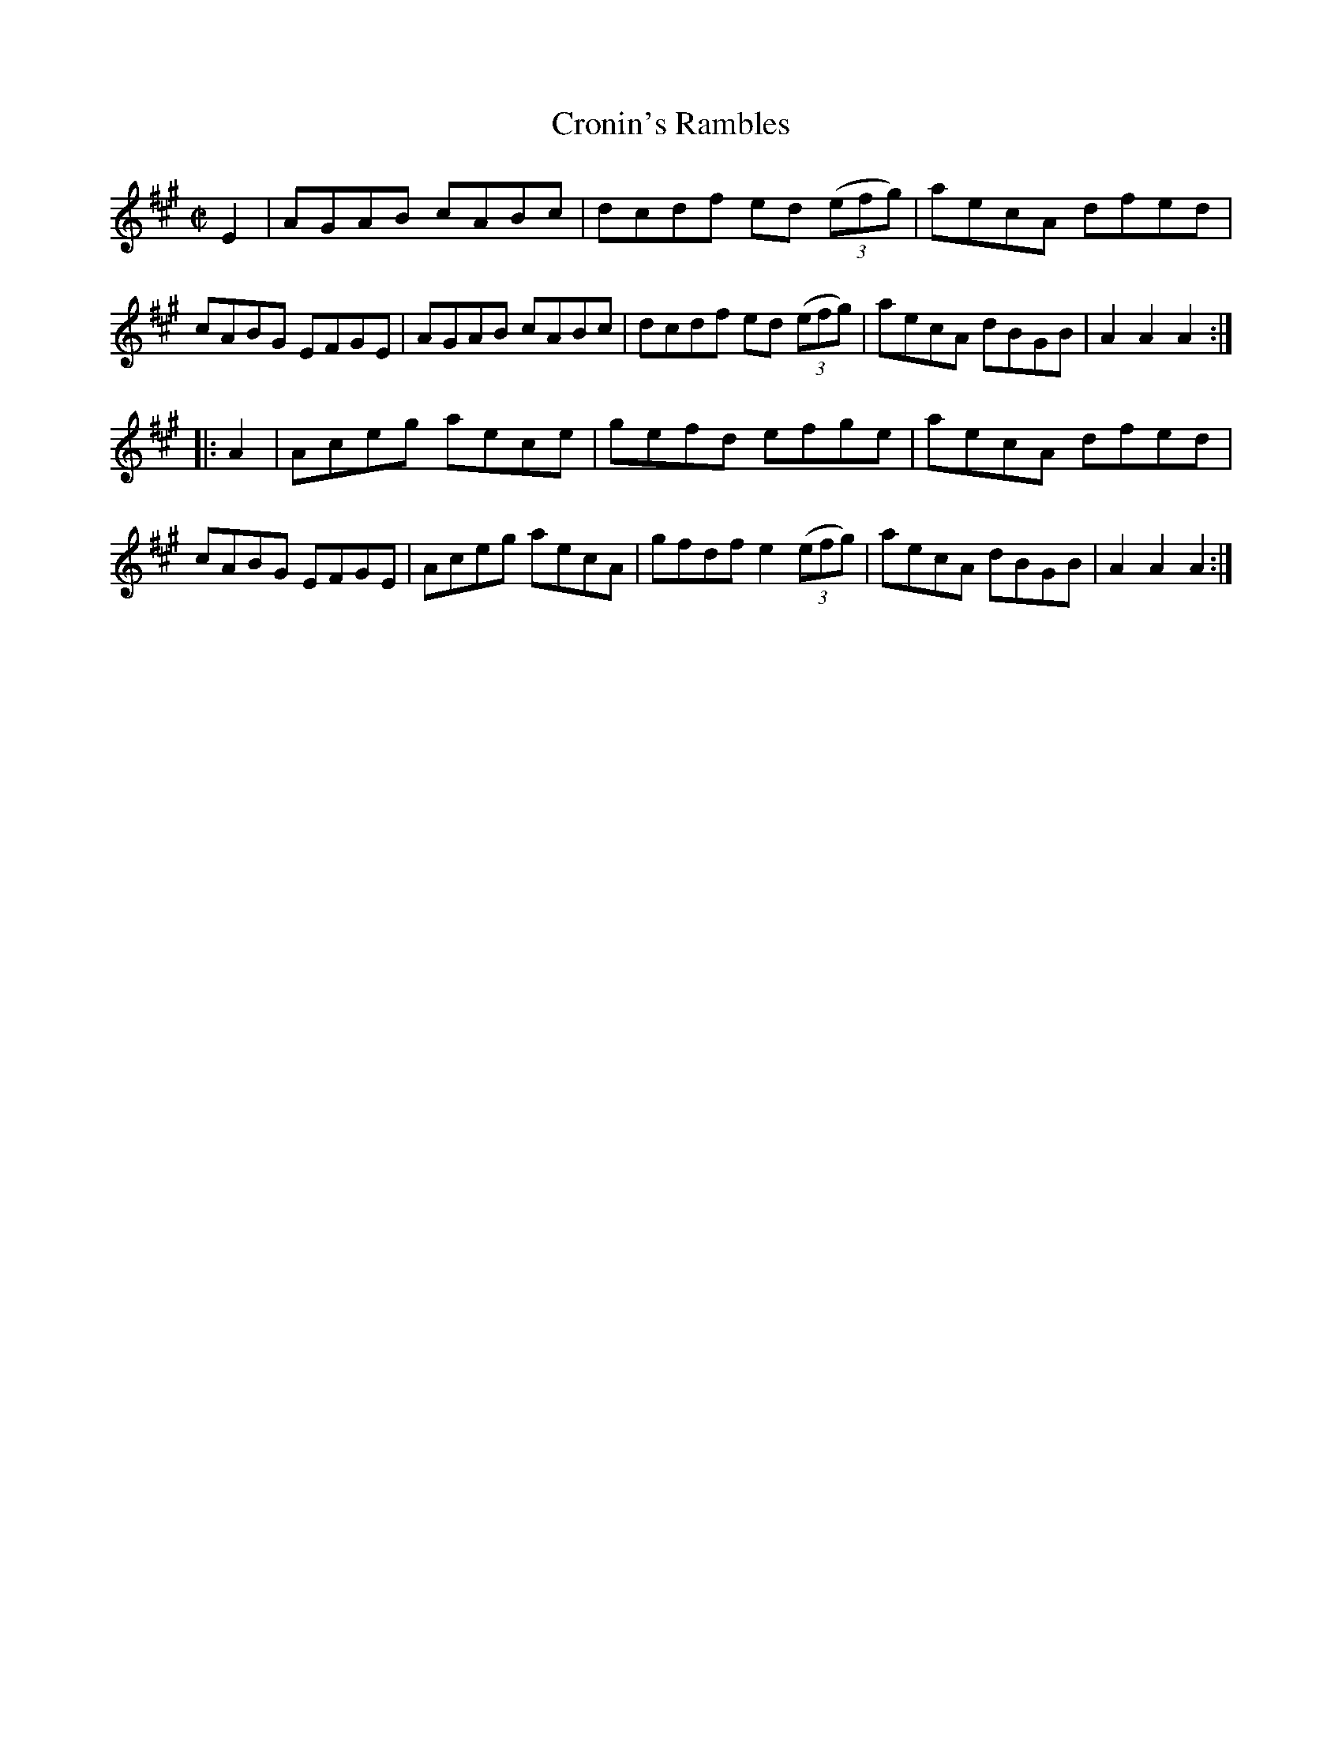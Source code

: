 X:1740
T:Cronin's Rambles
M:C|
L:1/8
R:Hornpipe
B:O'Neill's 1622
N:Collected by Cronin.
Z:Transcribed by Michael D. Long, 10/10/98
K:A
E2|AGAB cABc|dcdf ed (3(efg)|aecA dfed|cABG EFGE|\
AGAB cABc|dcdf ed (3(efg)|aecA dBGB|A2 A2 A2:|
|:A2|Aceg aece|gefd efge|aecA dfed|cABG EFGE|\
Aceg aecA|gfdf e2 (3(efg)|aecA dBGB|A2 A2 A2:|
